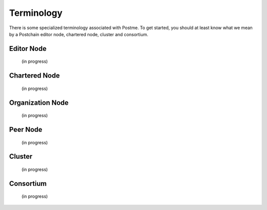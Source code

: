 .. _terminology:

Terminology
===========

There is some specialized terminology associated with Postme. To get started, you should at least know what we mean by a Postchain editor node, chartered node, cluster and consortium.


Editor Node
-----------
 (in progress)


Chartered Node
--------------
 (in progress)


Organization Node
-----------------
 (in progress)


Peer Node
---------
 (in progress)


Cluster
-------
 (in progress)


Consortium
----------
 (in progress)